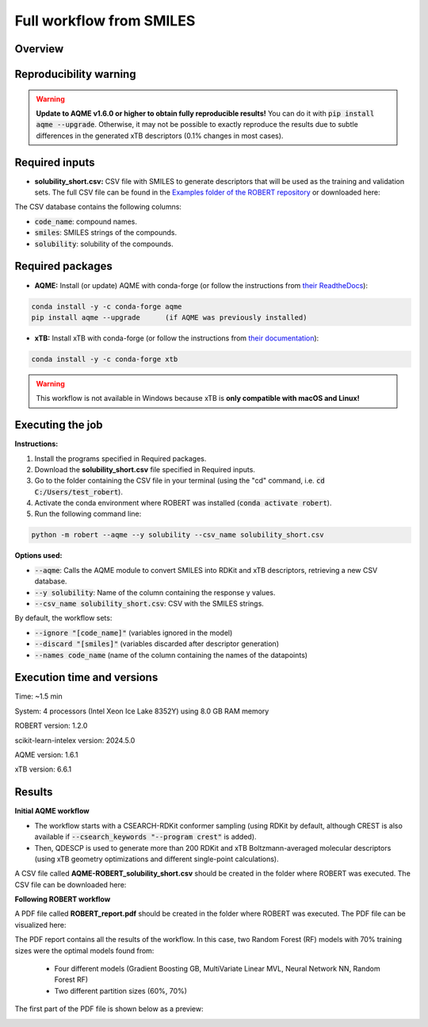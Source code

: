 Full workflow from SMILES
=========================

Overview
++++++++

.. |aqme_fig| image:: ../../Modules/images/AQME.jpg
   :width: 600

.. centered:: |aqme_fig|

Reproducibility warning
+++++++++++++++++++++++

.. warning::

   **Update to AQME v1.6.0 or higher to obtain fully reproducible results!** You can do it with :code:`pip install aqme --upgrade`.
   Otherwise, it may not be possible to exactly reproduce the results due to subtle differences in the 
   generated xTB descriptors (0.1% changes in most cases).

Required inputs
+++++++++++++++

* **solubility_short.csv:** CSV file with SMILES to generate descriptors that will be used as the training and validation sets. The full CSV file can be found in the `Examples folder of the ROBERT repository <https://github.com/jvalegre/robert/tree/master/Examples/SMILES_workflow>`__ or downloaded here: |csv_smi|

.. |csv_smi| image:: ../images/csv_icon.jpg
   :target: ../../_static/solubility_short.csv
   :width: 30  

.. csv-table:: 
   :file: CSV/solubility_short.csv
   :header-rows: 1
   :widths: 25, 25, 25

The CSV database contains the following columns:

* :code:`code_name`: compound names.  

* :code:`smiles`: SMILES strings of the compounds.  

* :code:`solubility`: solubility of the compounds.  

Required packages
+++++++++++++++++

* **AQME:** Install (or update) AQME with conda-forge (or follow the instructions from `their ReadtheDocs <https://aqme.readthedocs.io>`__):

.. code:: shell

    conda install -y -c conda-forge aqme
    pip install aqme --upgrade      (if AQME was previously installed)

* **xTB:** Install xTB with conda-forge (or follow the instructions from `their documentation <https://xtb-docs.readthedocs.io>`__):

.. code:: shell

    conda install -y -c conda-forge xtb

.. warning::

   This workflow is not available in Windows because xTB is **only compatible with macOS and Linux!**

Executing the job
+++++++++++++++++

**Instructions:**

1. Install the programs specified in Required packages.
2. Download the **solubility_short.csv** file specified in Required inputs.
3. Go to the folder containing the CSV file in your terminal (using the "cd" command, i.e. :code:`cd C:/Users/test_robert`).
4. Activate the conda environment where ROBERT was installed (:code:`conda activate robert`).
5. Run the following command line:

.. code:: shell

    python -m robert --aqme --y solubility --csv_name solubility_short.csv

**Options used:**

* :code:`--aqme`: Calls the AQME module to convert SMILES into RDKit and xTB descriptors, retrieving a new CSV database. 

* :code:`--y solubility`: Name of the column containing the response y values.  

* :code:`--csv_name solubility_short.csv`: CSV with the SMILES strings.  

By default, the workflow sets:

* :code:`--ignore "[code_name]"` (variables ignored in the model)

* :code:`--discard "[smiles]"` (variables discarded after descriptor generation)

* :code:`--names code_name` (name of the column containing the names of the datapoints)  

Execution time and versions
+++++++++++++++++++++++++++

Time: ~1.5 min

System: 4 processors (Intel Xeon Ice Lake 8352Y) using 8.0 GB RAM memory

ROBERT version: 1.2.0

scikit-learn-intelex version: 2024.5.0

AQME version: 1.6.1

xTB version: 6.6.1

Results
+++++++

**Initial AQME workflow**

.. |csv_report_smi| image:: ../images/csv_icon.jpg
   :target: ../../_static/AQME-ROBERT_solubility_short.csv
   :width: 30

* The workflow starts with a CSEARCH-RDKit conformer sampling (using RDKit by default, although CREST is also available if :code:`--csearch_keywords "--program crest"` is added).

* Then, QDESCP is used to generate more than 200 RDKit and xTB Boltzmann-averaged molecular descriptors (using xTB geometry optimizations and different single-point calculations).

A CSV file called **AQME-ROBERT_solubility_short.csv** should be created in the folder where ROBERT was executed. The CSV 
file can be downloaded here: |csv_report_smi|

**Following ROBERT workflow**

.. |pdf_report_smiles| image:: ../images/pdf_icon.jpg
   :target: ../../_static/ROBERT_report_smiles.pdf
   :width: 30

A PDF file called **ROBERT_report.pdf** should be created in the folder where ROBERT was executed. The PDF 
file can be visualized here: |pdf_report_smiles|

The PDF report contains all the results of the workflow. In this case, two Random Forest (RF) models with 70% training sizes were the optimal models found from: 

  * Four different models (Gradient Boosting GB, MultiVariate Linear MVL, Neural Network NN, Random Forest RF) 
  * Two different partition sizes (60%, 70%) 

The first part of the PDF file is shown below as a preview:

.. |pdf_preview| image:: ../images/FW_smiles/preview_smiles.png
   :width: 400

|pdf_preview|